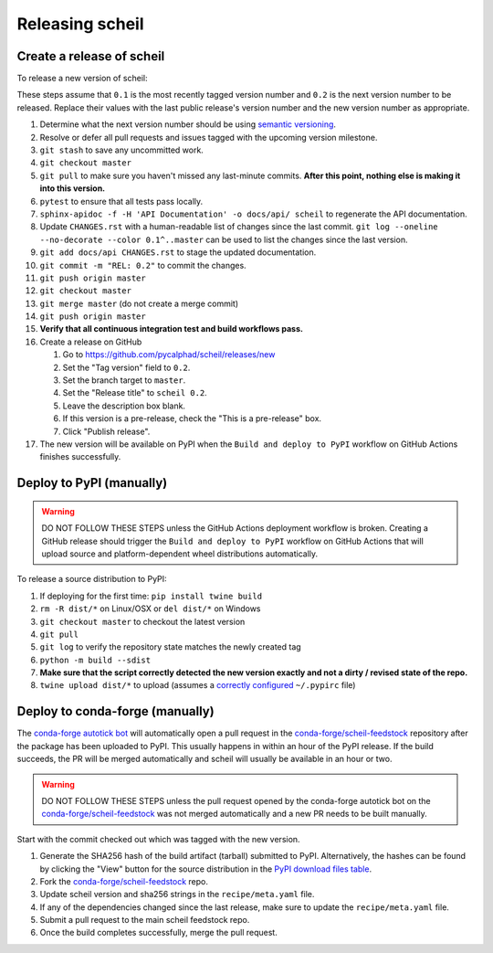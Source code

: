 Releasing scheil
================

Create a release of scheil
--------------------------
To release a new version of scheil:

These steps assume that ``0.1`` is the most recently tagged version number and ``0.2`` is the next version number to be released.
Replace their values with the last public release's version number and the new version number as appropriate.

#. Determine what the next version number should be using `semantic versioning <https://semver.org/>`_.
#. Resolve or defer all pull requests and issues tagged with the upcoming version milestone.
#. ``git stash`` to save any uncommitted work.
#. ``git checkout master``
#. ``git pull`` to make sure you haven't missed any last-minute commits. **After this point, nothing else is making it into this version.**
#. ``pytest`` to ensure that all tests pass locally.
#. ``sphinx-apidoc -f -H 'API Documentation' -o docs/api/ scheil`` to regenerate the API documentation.
#. Update ``CHANGES.rst`` with a human-readable list of changes since the last commit.
   ``git log --oneline --no-decorate --color 0.1^..master`` can be used to list the changes since the last version.
#. ``git add docs/api CHANGES.rst`` to stage the updated documentation.
#. ``git commit -m "REL: 0.2"`` to commit the changes.
#. ``git push origin master``
#. ``git checkout master``
#. ``git merge master`` (do not create a merge commit)
#. ``git push origin master``
#. **Verify that all continuous integration test and build workflows pass.**
#. Create a release on GitHub

   #. Go to https://github.com/pycalphad/scheil/releases/new
   #. Set the "Tag version" field to ``0.2``.
   #. Set the branch target to ``master``.
   #. Set the "Release title" to ``scheil 0.2``.
   #. Leave the description box blank.
   #. If this version is a pre-release, check the "This is a pre-release" box.
   #. Click "Publish release".
#. The new version will be available on PyPI when the ``Build and deploy to PyPI`` workflow on GitHub Actions finishes successfully.

Deploy to PyPI (manually)
-------------------------

.. warning::

   DO NOT FOLLOW THESE STEPS unless the GitHub Actions deployment workflow is broken.
   Creating a GitHub release should trigger the ``Build and deploy to PyPI`` workflow on GitHub Actions that will upload source and platform-dependent wheel distributions automatically.

To release a source distribution to PyPI:

#. If deploying for the first time: ``pip install twine build``
#. ``rm -R dist/*`` on Linux/OSX or ``del dist/*`` on Windows
#. ``git checkout master`` to checkout the latest version
#. ``git pull``
#. ``git log`` to verify the repository state matches the newly created tag

#. ``python -m build --sdist``
#. **Make sure that the script correctly detected the new version exactly and not a dirty / revised state of the repo.**
#. ``twine upload dist/*`` to upload (assumes a `correctly configured <https://packaging.python.org/specifications/pypirc/>`_ ``~/.pypirc`` file)


Deploy to conda-forge (manually)
--------------------------------

The `conda-forge autotick bot`_ will automatically open a pull request in the
`conda-forge/scheil-feedstock`_ repository after the package has been uploaded
to PyPI. This usually happens in within an hour of the PyPI release. If the
build succeeds, the PR will be merged automatically and scheil will usually be
available in an hour or two.

.. warning::

   DO NOT FOLLOW THESE STEPS unless the pull request opened by the conda-forge
   autotick bot on the `conda-forge/scheil-feedstock`_ was not merged
   automatically and a new PR needs to be built manually.


Start with the commit checked out which was tagged with the new version.

1. Generate the SHA256 hash of the build artifact (tarball) submitted to PyPI.
   Alternatively, the hashes can be found by clicking the "View" button for the
   source distribution in the `PyPI download files table <https://pypi.org/project/scheil/#files>`_.
2. Fork the `conda-forge/scheil-feedstock`_ repo.
3. Update scheil version and sha256 strings in the ``recipe/meta.yaml`` file.
4. If any of the dependencies changed since the last release, make sure to update the ``recipe/meta.yaml`` file.
5. Submit a pull request to the main scheil feedstock repo.
6. Once the build completes successfully, merge the pull request.

.. _conda-forge autotick bot: https://github.com/regro-cf-autotick-bot
.. _conda-forge/scheil-feedstock: https://github.com/conda-forge/scheil-feedstock
